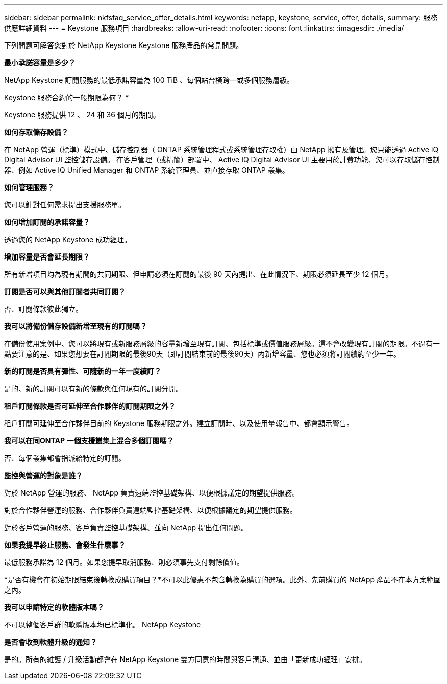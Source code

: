 ---
sidebar: sidebar 
permalink: nkfsfaq_service_offer_details.html 
keywords: netapp, keystone, service, offer, details, 
summary: 服務供應詳細資料 
---
= Keystone 服務項目
:hardbreaks:
:allow-uri-read: 
:nofooter: 
:icons: font
:linkattrs: 
:imagesdir: ./media/


[role="lead"]
下列問題可解答您對於 NetApp Keystone Keystone 服務產品的常見問題。

*最小承諾容量是多少？*

NetApp Keystone 訂閱服務的最低承諾容量為 100 TiB 、每個站台橫跨一或多個服務層級。

Keystone 服務合約的一般期限為何？ *

Keystone 服務提供 12 、 24 和 36 個月的期間。

*如何存取儲存設備？*

在 NetApp 營運（標準）模式中、儲存控制器（ ONTAP 系統管理程式或系統管理存取權）由 NetApp 擁有及管理。您只能透過 Active IQ Digital Advisor UI 監控儲存設備。
在客戶管理（或精簡）部署中、 Active IQ Digital Advisor UI 主要用於計費功能、您可以存取儲存控制器、例如 Active IQ Unified Manager 和 ONTAP 系統管理員、並直接存取 ONTAP 叢集。

*如何管理服務？*

您可以針對任何需求提出支援服務單。

*如何增加訂閱的承諾容量？*

透過您的 NetApp Keystone 成功經理。

*增加容量是否會延長期限？*

所有新增項目均為現有期間的共同期限、但申請必須在訂閱的最後 90 天內提出、在此情況下、期限必須延長至少 12 個月。

*訂閱是否可以與其他訂閱者共同訂閱？*

否、訂閱條款彼此獨立。

*我可以將備份儲存設備新增至現有的訂閱嗎？*

在備份使用案例中、您可以將現有或新服務層級的容量新增至現有訂閱、包括標準或價值服務層級。這不會改變現有訂閱的期限。不過有一點要注意的是、如果您想要在訂閱期限的最後90天（即訂閱結束前的最後90天）內新增容量、您也必須將訂閱續約至少一年。

*新的訂閱是否具有彈性、可隨新的一年一度續訂？*

是的、新的訂閱可以有新的條款與任何現有的訂閱分開。

*租戶訂閱條款是否可延伸至合作夥伴的訂閱期限之外？*

租戶訂閱可延伸至合作夥伴目前的 Keystone 服務期限之外。建立訂閱時、以及使用量報告中、都會顯示警告。

*我可以在同ONTAP 一個支援叢集上混合多個訂閱嗎？*

否、每個叢集都會指派給特定的訂閱。

*監控與營運的對象是誰？*

對於 NetApp 營運的服務、 NetApp 負責遠端監控基礎架構、以便根據議定的期望提供服務。

對於合作夥伴營運的服務、合作夥伴負責遠端監控基礎架構、以便根據議定的期望提供服務。

對於客戶營運的服務、客戶負責監控基礎架構、並向 NetApp 提出任何問題。

*如果我提早終止服務、會發生什麼事？*

最低服務承諾為 12 個月。如果您提早取消服務、則必須事先支付剩餘價值。

*是否有機會在初始期限結束後轉換成購買項目？*不可以此優惠不包含轉換為購買的選項。此外、先前購買的 NetApp 產品不在本方案範圍之內。

*我可以申請特定的軟體版本嗎？*

不可以整個客戶群的軟體版本均已標準化。 NetApp Keystone

*是否會收到軟體升級的通知？*

是的。所有的維護 / 升級活動都會在 NetApp Keystone 雙方同意的時間與客戶溝通、並由「更新成功經理」安排。
